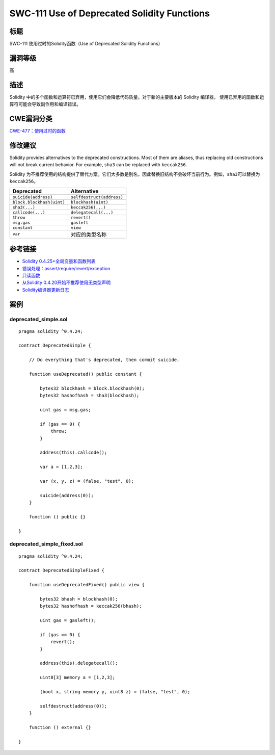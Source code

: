 SWC-111 Use of Deprecated Solidity Functions
========

标题
----

SWC-111 使用过时的Solidity函数（Use of Deprecated Solidity Functions）

漏洞等级
--------

高

描述
----

Solidity
中的多个函数和运算符已弃用，使用它们会降低代码质量。对于新的主要版本的
Solidity 编译器， 使用已弃用的函数和运算符可能会导致副作用和编译错误。

CWE漏洞分类
-----------

`CWE-477：使用过时的函数 <https://cwe.mitre.org/data/definitions/477.html>`__

修改建议
--------

Solidity provides alternatives to the deprecated constructions. Most of
them are aliases, thus replacing old constructions will not break
current behavior. For example, ``sha3`` can be replaced with
``keccak256``.

Solidity
为不推荐使用的结构提供了替代方案。它们大多数是别名，因此替换旧结构不会破坏当前行为。例如，\ ``sha3``\ 可以替换为\ ``keccak256``\ 。

========================= =========================
Deprecated                Alternative
========================= =========================
``suicide(address)``      ``selfdestruct(address)``
``block.blockhash(uint)`` ``blockhash(uint)``
``sha3(...)``             ``keccak256(...)``
``callcode(...)``         ``delegatecall(...)``
``throw``                 ``revert()``
``msg.gas``               ``gasleft``
``constant``              ``view``
``var``                   对应的类型名称
========================= =========================

参考链接
--------

-  `Solidity
   0.4.25+全局变量和函数列表 <https://solidity.readthedocs.io/en/v0.4.25/miscellaneous.html#global-variables>`__
-  `错误处理：assert/require/revert/exception <https://solidity.readthedocs.io/en/v0.4.25/control-structures.html#error-handling-assert-require-revert-and-exceptions>`__
-  `只读函数 <https://solidity.readthedocs.io/en/v0.4.25/contracts.html#view-functions>`__
-  `从Solidity
   0.4.20开始不推荐使用无类型声明 <https://github.com/ethereum/solidity/releases/tag/v0.4.20>`__
-  `Solidity编译器更新日志 <https://github.com/ethereum/solidity/releases>`__

案例
----

deprecated_simple.sol
~~~~~~~~~~~~~~~~~~~~~

::

   pragma solidity ^0.4.24;

   contract DeprecatedSimple {

       // Do everything that's deprecated, then commit suicide.

       function useDeprecated() public constant {

           bytes32 blockhash = block.blockhash(0);
           bytes32 hashofhash = sha3(blockhash);

           uint gas = msg.gas;

           if (gas == 0) {
               throw;
           }

           address(this).callcode();

           var a = [1,2,3];

           var (x, y, z) = (false, "test", 0);

           suicide(address(0));
       }

       function () public {}

   }

deprecated_simple_fixed.sol
~~~~~~~~~~~~~~~~~~~~~~~~~~~

::

   pragma solidity ^0.4.24;

   contract DeprecatedSimpleFixed {

       function useDeprecatedFixed() public view {

           bytes32 bhash = blockhash(0);
           bytes32 hashofhash = keccak256(bhash);

           uint gas = gasleft();

           if (gas == 0) {
               revert();
           }

           address(this).delegatecall();

           uint8[3] memory a = [1,2,3];

           (bool x, string memory y, uint8 z) = (false, "test", 0);

           selfdestruct(address(0));
       }

       function () external {}

   }
